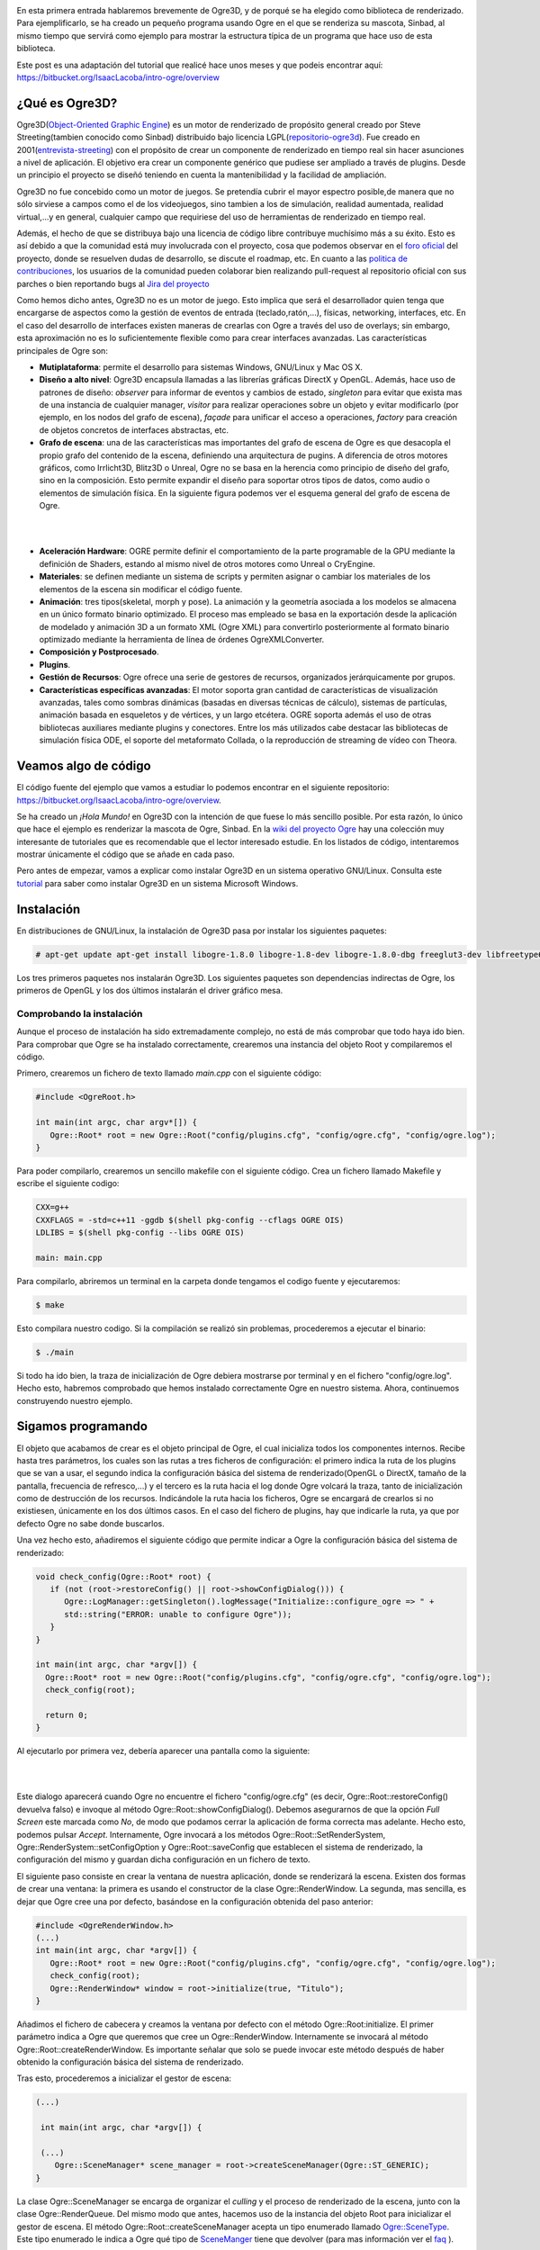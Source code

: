 .. title: Introducción a Ogre3D
.. slug: introduccion-a-ogre3d
.. date: 2015-01-03 10:41:32 UTC+01:00
.. tags:
.. link:
.. description:
.. type: text

.. image:: ogre-logo.png
   :align: center

En esta primera entrada hablaremos brevemente de Ogre3D, y de porqué
se ha elegido como biblioteca de renderizado. Para ejemplificarlo, se
ha creado un pequeño programa usando Ogre en el que se renderiza su
mascota, Sinbad, al mismo tiempo que servirá como ejemplo para mostrar
la estructura típica de un programa que hace uso de esta biblioteca.

Este post es una adaptación del tutorial que realicé hace unos meses y que podeis encontrar aquí: `<https://bitbucket.org/IsaacLacoba/intro-ogre/overview>`_

****************
¿Qué es Ogre3D?
****************

Ogre3D(`Object-Oriented Graphic Engine <http://www.ogre3d.org/>`_) es
un motor de renderizado de propósito general creado por Steve
Streeting(tambien conocido como Sinbad) distribuido bajo licencia
LGPL(`repositorio-ogre3d <https://bitbucket.org/sinbad/ogre>`_). Fue
creado en 2001(`entrevista-streeting
<http://www.gamasutra.com/view/news/105533/QA_Steve_Streeting_On_Open_Source_3D_Engine_OGRE_3D.php>`_)
con el propósito de crear un componente de renderizado en tiempo real
sin hacer asunciones a nivel de aplicación. El objetivo era crear un
componente genérico que pudiese ser ampliado a través de
plugins. Desde un principio el proyecto se diseñó teniendo en cuenta
la mantenibilidad y la facilidad de ampliación.

Ogre3D no fue concebido como un motor de juegos. Se pretendía cubrir
el mayor espectro posible,de manera que no sólo sirviese a campos como
el de los videojuegos, sino tambien a los de simulación, realidad
aumentada, realidad virtual,...y en general, cualquier campo que
requiriese del uso de herramientas de renderizado en tiempo real.

Además, el hecho de que se distribuya bajo una licencia de código
libre contribuye muchísimo más a su éxito. Esto es así debido a que la
comunidad está muy involucrada con el proyecto, cosa que podemos
observar en el `foro oficial <http://www.ogre3d.org/forums/>`_ del
proyecto, donde se resuelven dudas de desarrollo, se discute el
roadmap, etc. En cuanto a las `politica de contribuciones
<http://www.ogre3d.org/developers/submit-patch>`_, los usuarios de la
comunidad pueden colaborar bien realizando pull-request al repositorio
oficial con sus parches o bien reportando
bugs al `Jira del proyecto <https://ogre3d.atlassian.net/browse/OGRE/?selectedTab=com.atlassian.jira.jira-projects-plugin:summary-panel>`_

Como hemos dicho antes, Ogre3D no es un motor de juego. Esto implica
que será el desarrollador quien tenga que encargarse de aspectos como
la gestión de eventos de entrada (teclado,ratón,...), físicas, networking,
interfaces, etc. En el caso del desarrollo de interfaces existen maneras de crearlas
con Ogre a través del uso de overlays; sin embargo, esta
aproximación no es lo suficientemente flexible como para crear interfaces
avanzadas. Las características principales de Ogre son:

- **Mutiplataforma**: permite el desarrollo para sistemas Windows, GNU/Linux y Mac OS X.

- **Diseño a alto nivel**: Ogre3D encapsula llamadas a las librerías
  gráficas DirectX y OpenGL. Además, hace uso de patrones de diseño:
  *observer* para informar de eventos y cambios de estado,
  *singleton* para evitar que exista mas de una instancia de
  cualquier manager, *visitor* para realizar operaciones sobre
  un objeto y evitar modificarlo (por ejemplo, en los nodos del grafo
  de escena), *façade* para unificar el acceso a operaciones,
  *factory* para creación de objetos concretos de interfaces
  abstractas, etc.

- **Grafo de escena**: una de las características mas
  importantes del grafo de escena de Ogre es que desacopla el propio
  grafo del contenido de la escena, definiendo una arquitectura de
  pugins. A diferencia de otros motores gráficos, como Irrlicht3D,
  Blitz3D o Unreal, Ogre no se basa en la herencia como principio de
  diseño del grafo, sino en la composición. Esto permite expandir el
  diseño para soportar otros tipos de datos, como audio o elementos de
  simulación física. En la siguiente figura podemos ver
  el esquema general del grafo de escena de Ogre.

|

.. _my picture:
.. image:: grafo-escena.png
           :align: center
           :width: 250
           :alt: Jerarquía general del grafo de escena.

|

- **Aceleración Hardware**: OGRE permite definir el comportamiento
  de la parte programable de la GPU mediante la definición de Shaders,
  estando al mismo nivel de otros motores como Unreal o CryEngine.

- **Materiales**: se definen mediante un sistema de scripts y permiten
  asignar o cambiar los materiales de los elementos de la escena sin
  modificar el código fuente.

- **Animación**: tres tipos(skeletal, morph y pose). La animación y la
  geometría asociada a los modelos se almacena en un único formato
  binario optimizado. El proceso mas empleado se basa en la
  exportación desde la aplicación de modelado y animación 3D a un
  formato XML (Ogre XML) para convertirlo posteriormente al formato
  binario optimizado mediante la herramienta de línea de órdenes
  OgreXMLConverter.

- **Composición y Postprocesado**.
- **Plugins**.
- **Gestión de Recursos**: Ogre ofrece una serie de gestores de
  recursos, organizados jerárquicamente por grupos.

- **Características específicas avanzadas**: El motor soporta gran
  cantidad de características de visualización avanzadas, tales como
  sombras dinámicas (basadas en diversas técnicas de cálculo),
  sistemas de partículas, animación basada en esqueletos y de
  vértices, y un largo etcétera. OGRE soporta además el uso de otras
  bibliotecas auxiliares mediante plugins y conectores. Entre los más
  utilizados cabe destacar las bibliotecas de simulación física ODE,
  el soporte del metaformato Collada, o la reproducción de streaming
  de vídeo con Theora.

**********************
Veamos algo de código
**********************

El código fuente del ejemplo que vamos a estudiar lo podemos encontrar
en el siguiente repositorio:
https://bitbucket.org/IsaacLacoba/intro-ogre/overview.

Se ha creado un *¡Hola Mundo!* en Ogre3D con la intención de que fuese
lo más sencillo posible. Por esta razón, lo único que hace el ejemplo
es renderizar la mascota de Ogre, Sinbad. En la `wiki del proyecto
Ogre <http://www.ogre3d.org/tikiwiki/tiki-index.php?page=Tutorials>`_
hay una colección muy interesante de tutoriales que es recomendable
que el lector interesado estudie. En los listados de código, intentaremos mostrar únicamente el código que se añade en cada paso.

Pero antes de empezar, vamos a explicar como instalar Ogre3D en un
sistema operativo GNU/Linux. Consulta este `tutorial
<http://www.ogre3d.org/tikiwiki/tiki-index.php?page=Installing+the+Ogre+SDK>`_
para saber como instalar Ogre3D en un sistema Microsoft Windows.

*************
Instalación
*************

En distribuciones de GNU/Linux, la instalación de Ogre3D pasa por
instalar los siguientes paquetes:

.. code:: bash

  # apt-get update apt-get install libogre-1.8.0 libogre-1.8-dev libogre-1.8.0-dbg freeglut3-dev libfreetype6 libfreetype6-dev libgl1-mesa-dev libgl1-mesa-glx


Los tres primeros paquetes nos instalarán Ogre3D. Los siguientes
paquetes son dependencias indirectas de Ogre, los primeros de OpenGL y
los dos últimos instalarán el driver gráfico mesa.

Comprobando la instalación
*****************************

Aunque el proceso de instalación ha sido extremadamente complejo, no
está de más comprobar que todo haya ido bien. Para comprobar que Ogre
se ha instalado correctamente, crearemos una instancia del objeto Root
y compilaremos el código.

Primero, crearemos un fichero de texto llamado *main.cpp* con el siguiente código:

.. code:: c++

   #include <OgreRoot.h>

   int main(int argc, char argv*[]) {
      Ogre::Root* root = new Ogre::Root("config/plugins.cfg", "config/ogre.cfg", "config/ogre.log");
   }

Para poder compilarlo, crearemos un sencillo makefile con el siguiente
código. Crea un fichero llamado Makefile y escribe el siguiente
codigo:

.. code:: make

   CXX=g++
   CXXFLAGS = -std=c++11 -ggdb $(shell pkg-config --cflags OGRE OIS)
   LDLIBS = $(shell pkg-config --libs OGRE OIS)

   main: main.cpp

Para compilarlo, abriremos un terminal en la carpeta donde
tengamos el codigo fuente y ejecutaremos:

.. code:: bash

  $ make


Esto compilara nuestro codigo. Si la compilación se realizó sin
problemas, procederemos a ejecutar el binario:

.. code:: bash

  $ ./main


Si todo ha ido bien, la traza de inicialización de Ogre debiera
mostrarse por terminal y en el fichero "config/ogre.log". Hecho
esto, habremos comprobado que hemos instalado correctamente Ogre en
nuestro sistema. Ahora, continuemos construyendo nuestro ejemplo.

********************
Sigamos programando
********************

El objeto que acabamos de crear es el objeto principal de Ogre, el
cual inicializa todos los componentes internos. Recibe hasta tres
parámetros, los cuales son las rutas a tres ficheros de configuración:
el primero indica la ruta de los plugins que se van a usar, el segundo
indica la configuración básica del sistema de renderizado(OpenGL o
DirectX, tamaño de la pantalla, frecuencia de refresco,...) y el
tercero es la ruta hacia el log donde Ogre volcará la traza, tanto de
inicialización como de destrucción de los recursos. Indicándole la
ruta hacia los ficheros, Ogre se encargará de crearlos si no
existiesen, únicamente en los dos últimos casos. En el caso del
fichero de plugins, hay que indicarle la ruta, ya que por defecto Ogre
no sabe donde buscarlos.

Una vez hecho esto, añadiremos el siguiente código que permite indicar
a Ogre la configuración básica del sistema de renderizado:

.. code:: c++

   void check_config(Ogre::Root* root) {
      if (not (root->restoreConfig() || root->showConfigDialog())) {
         Ogre::LogManager::getSingleton().logMessage("Initialize::configure_ogre => " +
         std::string("ERROR: unable to configure Ogre"));
      }
   }

   int main(int argc, char *argv[]) {
     Ogre::Root* root = new Ogre::Root("config/plugins.cfg", "config/ogre.cfg", "config/ogre.log");
     check_config(root);

     return 0;
   }

Al ejecutarlo por primera vez, debería aparecer una pantalla como la siguiente:

|

.. image:: configuracion-ogre.png
   :align: center

|

Este dialogo aparecerá cuando Ogre no encuentre el fichero
"config/ogre.cfg" (es decir, Ogre::Root::restoreConfig() devuelva
falso) e invoque al método Ogre::Root::showConfigDialog(). Debemos
asegurarnos de que la opción *Full Screen* este marcada como
*No*, de modo que podamos cerrar la aplicación de forma
correcta mas adelante. Hecho esto, podemos pulsar
*Accept*. Internamente, Ogre invocará a los métodos
Ogre::Root::SetRenderSystem, Ogre::RenderSystem::setConfigOption y
Ogre::Root::saveConfig que establecen el sistema de renderizado, la
configuración del mismo y guardan dicha configuración en un fichero de
texto.

El siguiente paso consiste en crear la ventana de nuestra aplicación,
donde se renderizará la escena. Existen dos formas de crear una
ventana: la primera es usando el constructor de la clase
Ogre::RenderWindow. La segunda, mas sencilla, es dejar que Ogre cree
una por defecto, basándose en la configuración obtenida del paso
anterior:

.. code:: c++

   #include <OgreRenderWindow.h>
   (...)
   int main(int argc, char *argv[]) {
      Ogre::Root* root = new Ogre::Root("config/plugins.cfg", "config/ogre.cfg", "config/ogre.log");
      check_config(root);
      Ogre::RenderWindow* window = root->initialize(true, "Titulo");
   }

Añadimos el fichero de cabecera y creamos la ventana por defecto con el método
Ogre::Root:initialize. El primer parámetro indica a Ogre que queremos que cree un
Ogre::RenderWindow. Internamente se invocará al método
Ogre::Root::createRenderWindow. Es importante señalar que solo se
puede invocar este método después de haber obtenido la configuración
básica del sistema de renderizado.

Tras esto, procederemos a inicializar el gestor de escena:

.. code:: c++

  (...)

   int main(int argc, char *argv[]) {

   (...)
      Ogre::SceneManager* scene_manager = root->createSceneManager(Ogre::ST_GENERIC);
  }

La clase Ogre::SceneManager se encarga de organizar el
*culling* y el proceso de renderizado de la escena, junto con
la clase Ogre::RenderQueue. Del mismo modo que antes, hacemos uso de
la instancia del objeto Root para inicializar el gestor de escena. El
método Ogre::Root::createSceneManager acepta un tipo enumerado llamado
`Ogre::SceneType <http://www.ogre3d.org/docs/api/1.9/group___scene.html#gga7383602bd480d43b80c626969b9af914a0af8f844019e52fe112e9a946a919fcd>`_. Este tipo enumerado le indica a
Ogre qué tipo de `SceneManger <http://www.ogre3d.org/docs/api/1.9/class_ogre_1_1_scene_manager.html>`_ tiene que
devolver (para mas información ver el `faq <http://www.ogre3d.org/tikiwiki/SceneManagersFAQ#Selecting_a_Scene_Manager>`_ ).

El gestor de escena nos permitirá crear nuestros nodos de escena y
las entidades donde se cargarán las mallas 3D. Para ello, necesitamos
tener algo que renderizar, de modo que vamos a descargarnos las
mallas.

Obteniendo recursos multimedia
*******************************

En Internet podemos encontrar gran cantidad de contenido con licencia
creative commons que nos permitirá trabajar libremente con él, aunque
siempre hay que mirar cuidadosamente qué tipo de licencia tiene el
contenido multimedia que vamos a usar y respetarla en todo
momento. Para nuestro primer ejemplo, utilizaremos la mascota de
Ogre3D, Sinbad. Para ello, nos iremos al repositorio del
`proyecto <https://bitbucket.org/sinbad/ogre/src/046a0d6687d11a4413db3bbb8d49cc721b083a48/Samples/Media/packs/?at=default>`_, a la carpeta **Samples/Media/Packs**,
donde podremos encontrar mallas listas para ser usadas. Nos
descargaremos el pack llamadado *Sinbad.zip*. A continuación,
crearemos una carpeta llamada *media* dentro del directorio de
nuestro proyecto y descompromimos el contenido del archivo .zip allí.

Hecho esto, los siguientes pasos que nos quedan son crear un nodo y
una entidad, adjuntar la entidad al nodo, así como crear un foco de
luz y una cámara.

Creando nuestra escena
***********************

El siguiente paso que deberemos realizar será crear un fichero que
permita saber a Ogre donde están los recursos multimedia. Dentro de la
carpeta *config* crearemos un fichero llamado "resources.cfg"
con el siguiente contenido:

.. code:: bash

   [General]
   FileSystem=media

Esto simplemente le indica a Ogre que dentro de la carpeta media
encontrara los recursos multimedia. Pero primero hay que parsear el
fichero y cargar dichos recursos.

Cargando los recursos
**********************

.. code:: c++

   (...)
   #include <OgreResourceGroupManager.h>
   #include <OgreConfigFile.h>

   void load_resources(string resources_file) {
       Ogre::ConfigFile cf;
       cf.load(resources_file);

       Ogre::ConfigFile::SectionIterator seci = cf.getSectionIterator();

       Ogre::String secName, typeName, archName;
       while (seci.hasMoreElements()) {
         secName = seci.peekNextKey();
         Ogre::ConfigFile::SettingsMultiMap *settings = seci.getNext();
         Ogre::ConfigFile::SettingsMultiMap::iterator i;
         for (i = settings->begin(); i != settings->end(); ++i) {
           typeName = i->first;
           archName = i->second;
           Ogre::ResourceGroupManager::getSingleton()
             .addResourceLocation(archName, typeName, secName);
         }
       }

       Ogre::ResourceGroupManager::getSingleton()
         .initialiseAllResourceGroups();
   }

   int main(int argc, char *argv[])
   {
     (...)
     load_resources("config/resources.cfg");
   }


La función anterior abre el fichero y lo va
recorriendo buscando claves. Cada clave indica el nombre de
un directorio donde hay recursos multimedia. Estos directorios los
recorre en el bucle *for* buscando archivos de los que saca
el tipo, el nombre y los registra dentro del gestor de recursos
(Ogre::ResourcerGroupManager). Tras registrar todos los recursos que
haya encontrado, los inicializa.

Es importante que se invoque la función
*load_resources(string)* antes que la función
*check_config(Ogre::Root)* en el caso en el que usemos
Ogre::Overlay. Si se invoca en orden contrario, el programa compilará
correctamente, pero lanzará un error de segmento.

Este paso nos permitirá utilizar los recursos multimedia en nuestra
escena. Pero primero, deberemos crearemos la cámara y un foco de
luz.

Creando nuestra cámara
***********************

El objeto Ogre::Camera define la cámara de la escena. Este objeto es
imprescindible, pues sin él no podremos ver nada en nuestra
ventana. Para ello, añadiremos el siguiente código:

.. code:: c++

   (...)
   #include <OgreCamera.h>

   Ogre::Camera* create_camera(Ogre::Root* root) {
     Ogre::Camera* camera = root->getSceneManager("SceneManager")->createCamera("Camera");

     camera->setPosition(Ogre::Vector3(0, 160, 160));
     camera->lookAt(Ogre::Vector3(0,0,0));
     camera->setNearClipDistance(5);
     camera->setFarClipDistance(10000);


     Ogre::Viewport* viewport = root->getAutoCreatedWindow()->addViewport(camera);
     viewport->setBackgroundColour(Ogre::ColourValue(0, 0, 0));

     camera->setAspectRatio(Ogre::Real(viewport->getActualWidth()) / Ogre::Real(viewport->getActualHeight()));

     return camera;
   }

   int main(int argc, char *argv[]){
    (...)
     Ogre::Camera* camera = create_camera(root);
   }


En esta ocasión, utilizamos el gestor de escena para crear una cámara
asociada a él. Ogre permite tener mas de un gestor de escena, e ir
cambiando entre ellos. Es por esta razón que hay que asociar la cámara
a un gestor de escena.

El objeto Ogre::Viewport es el equivalente al frustrum de la cámara;
es decir, indica la región que sera renderizada.

Una vez inicializada la cámara, es importante añadir una fuente de
luz, ya que por defecto el mundo se haya en tinieblas:

.. code:: c++

   void create_light(Ogre::Root* root){
     Ogre::SceneManager* manager = root->getSceneManager("SceneManager");
     manager->setShadowTechnique(Ogre::SHADOWTYPE_STENCIL_ADDITIVE);

     manager->setAmbientLight(Ogre::ColourValue(0.25, 0.25, 0.25));

     Ogre::Light* light = manager->createLight("MainLight");
     light->setPosition(20, 80, 50);
     light->setCastShadows(true);

   }

   int main(int argc, char *argv[])
   {
     (...)
     create_light(root);
   }


El método Ogre::SceneManager:setShadowTechnique(Ogre::ShadowTechnique)
asigna la técnica de generación de sombras que sera usada por este
gestor de escena. El tipo `Ogre::ShadowTechnique
<http://www.ogre3d.org/docs/api/1.9/group___general.html#ga79dcd426d291c31072c1ad6f183715d6>`_
es un tipo enumerado que permite seleccionar una técnica de generación
de sombra.

Una vez que tenemos listo todo lo necesario para que pueda renderizarse
nuestra escena, procederemos a crearla añadiendo nodos de escena.


Añadiendo nodos a nuestra escena
*********************************

La forma en que Ogre desencapsula el grafo de escena y los objetos de
los mismos es mediante el objeto Ogre::SceneNode. Los objeto SceneNode
son los cuerpos gráficos genéricos sobre los que se realizarán las
operaciones de traslación, rotación, etc. A estos nodos hay que
adjuntarles un contenido, típicamente un objeto de tipo Ogre::Entity,
aunque se pueden adjuntar otros tipos de objetos. Veamos el código:

.. code:: c++

   (...)
   #include <OgreEntity.h>
   #include <OgreVector3.h>
   #include <OgreMath.h>
   #include <OgreMeshManager.h>

   (...)
   Ogre::SceneNode* get_node_by_name(Ogre::SceneManager* manager,
                                    Ogre::String node_name="") {
     Ogre::SceneNode* node;
     if (node_name.empty())
       node = manager->getRootSceneNode();
     else
       node = manager->getSceneNode(node_name);

     return node;
   }

   Ogre::Entity* create_entity_and_attach(Ogre::SceneManager* manager,
                                          Ogre::String name,
                                          Ogre::String mesh,
                                          Ogre::String target_node="",
                                          bool cast_shadows=true){
     Ogre::SceneNode* node = get_node_by_name(manager, target_node);
     Ogre::Entity* entity = manager->createEntity(name, mesh);
     entity->setCastShadows(cast_shadows);

     node->attachObject(entity);
     return entity;
   }
   Ogre::SceneNode* create_node(Ogre::SceneManager* manager,
                                Ogre::String name,
                                Ogre::String parent="") {
     Ogre::SceneNode* parent_node = get_node_by_name(manager, parent);

       return parent_node->createChildSceneNode(name);
   }


   Ogre::SceneNode* create_node_and_entity(Ogre::SceneManager* manager,
                                           Ogre::String name,
                                           Ogre::String mesh,
                                           Ogre::String parent="") {
     Ogre::SceneNode* node = create_node(manager, name, parent);
     Ogre::Entity* entity = create_entity_and_attach(manager, name, mesh, name);
       return node;
   }

   int main(int argc, char *argv[]) {
   (...)
     Ogre::SceneNode* node = create_node_and_entity(scene_manager, "SinbadNode", "Sinbad.mesh");

   }


Las funciones anteriores son funciones de alto nivel que encapsulan
una funcionalidad relacionada con el nombre de la función. Aunque
parezca mucho código, las sentencias mas importantes son:

.. code:: c++

  parent_node->createChildSceneNode(name);


La sentencia anterior genera un nodo hijo cuyo nodo raíz es el nodo
padre(*parent_node*). Esto es muy útil, ya que todas las
transformaciones que sufra el padre tambien las sufrirá el hijo. De
esta forma, podemos generar cuerpos compuestos y mover únicamente el
nodo padre, sabiendo que los nodos hijos se moverán de igual forma.

.. code:: c++

  Ogre::Entity* entity = manager->createEntity(name, mesh);


Esta sentencia crea una instancia de un objeto tipo Ogre::Mesh. La
clase Ogre::Mesh almacena los datos necesarios para representar un
objeto tridimensional. Dicha malla la hemos cargado anteriormente en
el método *load_resources(std::string)*.

Por último, utilizamos dos funciones muy similares para obtener la
referencia a los SceneNode por su nombre:

.. code:: c++

   Ogre::SceneManager::getRootSceneNode();
   Ogre::SceneManager::getSceneNode(Ogre::String node_name);


El primero devuelve la referencia al nodo raíz del grafo de escena y
el segundo al nodo que coincida con el nombre que se le pase por
argumentos.

Por último, debemos añadir la sentencia que renderiza la escena. Para
poder parar nuestra aplicación, en este documento se hará uso de la
clase Ogre::WindowEventListener, que cuenta con el método
WindowClosing y windowClosed. Para ello crearemos una clase y haremos
que herede de Ogre::WindowEventListener:

.. code:: c++

   #include <OgreWindowEventUtilities.h>

   class WindowManager: public Ogre::WindowEventListener{
     Ogre::RenderWindow* window_;

   public:
     bool exit;

     WindowManager(Ogre::RenderWindow* window){
       window_ = window;
       exit = false;
       Ogre::WindowEventUtilities::addWindowEventListener(window, this);
     }

     bool windowClosing(Ogre::RenderWindow* window){
       Ogre::LogManager::getSingleton().logMessage("Closing window...");
       exit = true;
       return true;
     }

     void windowClosed(Ogre::RenderWindow* window) {
       Ogre::LogManager::getSingleton().logMessage("Window closed.");
       exit = true;
     }

   int main(int argc, char *argv[])
   {
     (...)
     WindowManager windowManager(window);

     while(!windowManager.exit){
       root->renderOneFrame();
       Ogre::WindowEventUtilities::messagePump();
     }
   }
   };


La clase Ogre::WindowEventListener se encarga de gestionar todos los
eventos relacionados con una ventana.

.. code:: c++

   Ogre::WindowEventUtilities::addWindowEventListener(window, this);

La sentencia anterior se encarga de registrar la instancia de la clase
WindowManager como gestor de todos los eventos producidos en
*window*. Los métodos *windowClosed* y
*windowClosing* se ejecutan cuando se detecta un evento de
cierre de ventana; es decir, cuando se pulsa el botón de salir de la
esquina superior derecha de la ventana.

Se ha añadido el bucle principal a la función principal. El método
*renderOneFrame* indica a Ogre que debe actualizar los cuerpos
gráficos de la escena, muestras que la sentencia
*messagePump()* debe ser llamada una vez por frame, ya que
actualizará todas las ventanas que hayan sido registradas.

Hecho esto, habremos terminado. Sólo faltará compilar y ejecutar
nuestra aplicación. El resultado deberá ser parecido al de la
siguiente figura.

|

  .. image:: captura-ejecucion.png
     :align: center

|

El código final debe parecerse al del fichero que podremos encontrar
en el `repositorio de este tutorial <https://bitbucket.org/IsaacLacoba/intro-ogre/src/47e9565d0897607426587ef70798496f44f23ec8/src/main.cpp?at=master>`_


..  LocalWords:  renderizada
